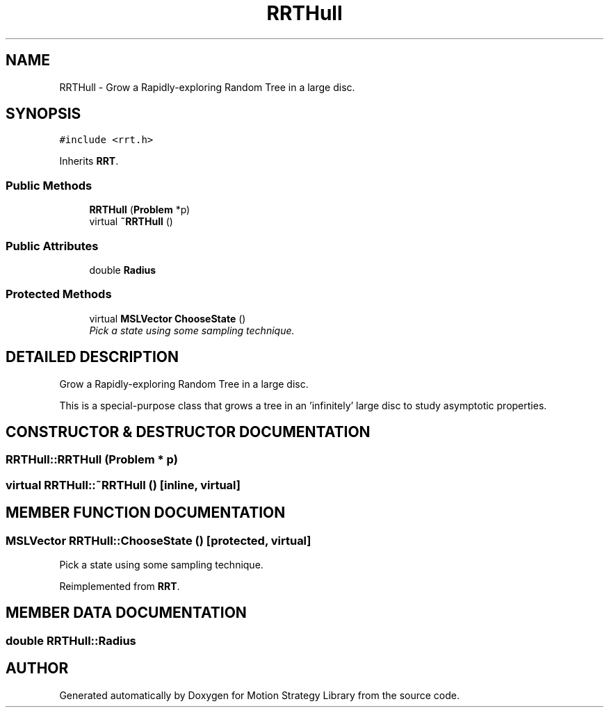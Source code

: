 .TH "RRTHull" 3 "24 Jul 2003" "Motion Strategy Library" \" -*- nroff -*-
.ad l
.nh
.SH NAME
RRTHull \- Grow a Rapidly-exploring Random Tree in a large disc. 
.SH SYNOPSIS
.br
.PP
\fC#include <rrt.h>\fP
.PP
Inherits \fBRRT\fP.
.PP
.SS "Public Methods"

.in +1c
.ti -1c
.RI "\fBRRTHull\fP (\fBProblem\fP *p)"
.br
.ti -1c
.RI "virtual \fB~RRTHull\fP ()"
.br
.in -1c
.SS "Public Attributes"

.in +1c
.ti -1c
.RI "double \fBRadius\fP"
.br
.in -1c
.SS "Protected Methods"

.in +1c
.ti -1c
.RI "virtual \fBMSLVector\fP \fBChooseState\fP ()"
.br
.RI "\fIPick a state using some sampling technique.\fP"
.in -1c
.SH "DETAILED DESCRIPTION"
.PP 
Grow a Rapidly-exploring Random Tree in a large disc.
.PP
This is a special-purpose class that grows a tree in an 'infinitely' large disc to study asymptotic properties. 
.PP
.SH "CONSTRUCTOR & DESTRUCTOR DOCUMENTATION"
.PP 
.SS "RRTHull::RRTHull (\fBProblem\fP * p)"
.PP
.SS "virtual RRTHull::~RRTHull ()\fC [inline, virtual]\fP"
.PP
.SH "MEMBER FUNCTION DOCUMENTATION"
.PP 
.SS "\fBMSLVector\fP RRTHull::ChooseState ()\fC [protected, virtual]\fP"
.PP
Pick a state using some sampling technique.
.PP
Reimplemented from \fBRRT\fP.
.SH "MEMBER DATA DOCUMENTATION"
.PP 
.SS "double RRTHull::Radius"
.PP


.SH "AUTHOR"
.PP 
Generated automatically by Doxygen for Motion Strategy Library from the source code.
